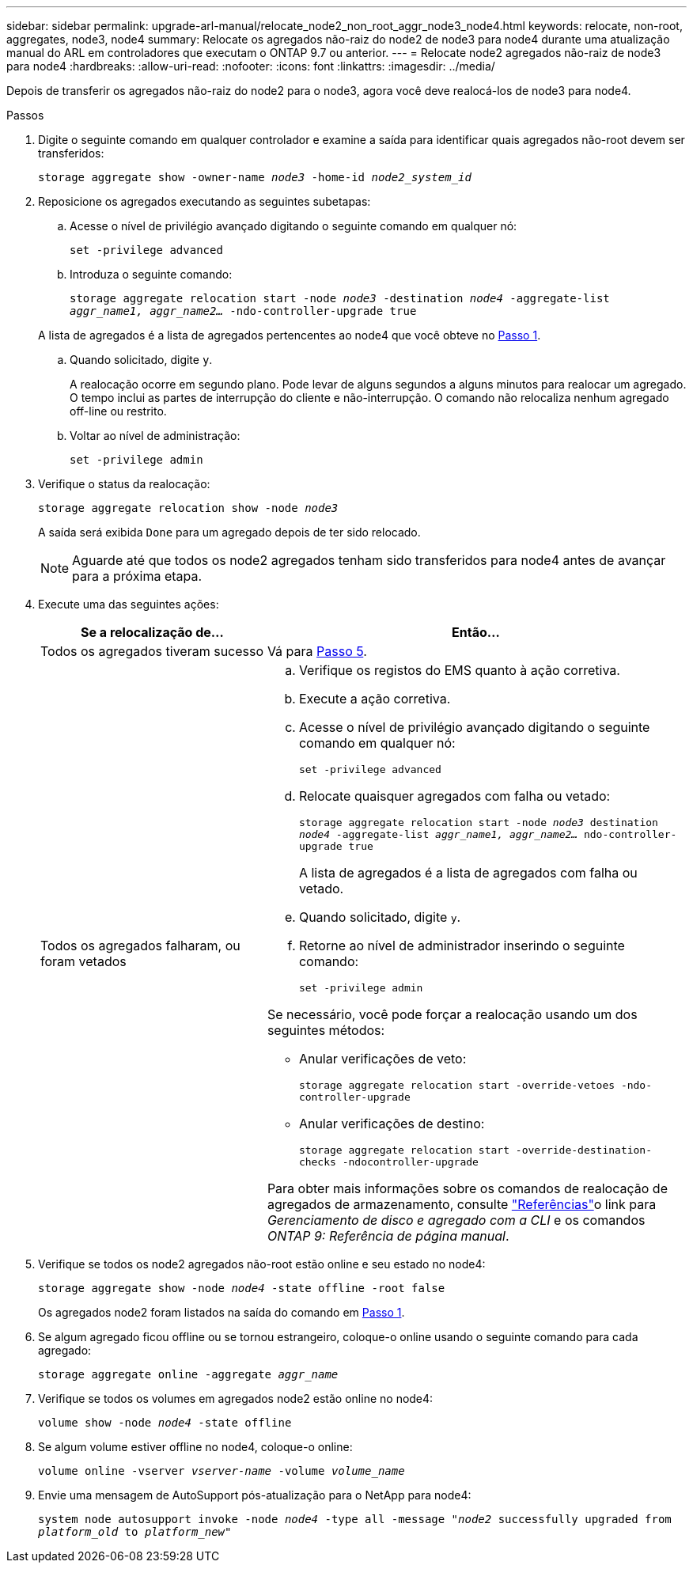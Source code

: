 ---
sidebar: sidebar 
permalink: upgrade-arl-manual/relocate_node2_non_root_aggr_node3_node4.html 
keywords: relocate, non-root, aggregates, node3, node4 
summary: Relocate os agregados não-raiz do node2 de node3 para node4 durante uma atualização manual do ARL em controladores que executam o ONTAP 9.7 ou anterior. 
---
= Relocate node2 agregados não-raiz de node3 para node4
:hardbreaks:
:allow-uri-read: 
:nofooter: 
:icons: font
:linkattrs: 
:imagesdir: ../media/


[role="lead"]
Depois de transferir os agregados não-raiz do node2 para o node3, agora você deve realocá-los de node3 para node4.

.Passos
. [[man_relocate_3_4_Step1]]Digite o seguinte comando em qualquer controlador e examine a saída para identificar quais agregados não-root devem ser transferidos:
+
`storage aggregate show -owner-name _node3_ -home-id _node2_system_id_`

. Reposicione os agregados executando as seguintes subetapas:
+
.. Acesse o nível de privilégio avançado digitando o seguinte comando em qualquer nó:
+
`set -privilege advanced`

.. Introduza o seguinte comando:
+
`storage aggregate relocation start -node _node3_ -destination _node4_ -aggregate-list _aggr_name1, aggr_name2..._ -ndo-controller-upgrade true`

+
A lista de agregados é a lista de agregados pertencentes ao node4 que você obteve no <<man_relocate_3_4_Step1,Passo 1>>.

.. Quando solicitado, digite `y`.
+
A realocação ocorre em segundo plano. Pode levar de alguns segundos a alguns minutos para realocar um agregado. O tempo inclui as partes de interrupção do cliente e não-interrupção. O comando não relocaliza nenhum agregado off-line ou restrito.

.. Voltar ao nível de administração:
+
`set -privilege admin`



. [[step3]]Verifique o status da realocação:
+
`storage aggregate relocation show -node _node3_`

+
A saída será exibida `Done` para um agregado depois de ter sido relocado.

+

NOTE: Aguarde até que todos os node2 agregados tenham sido transferidos para node4 antes de avançar para a próxima etapa.

. Execute uma das seguintes ações:
+
[cols="35,65"]
|===
| Se a relocalização de... | Então... 


| Todos os agregados tiveram sucesso | Vá para <<man_relocate_3_4_Step5,Passo 5>>. 


| Todos os agregados falharam, ou foram vetados  a| 
.. Verifique os registos do EMS quanto à ação corretiva.
.. Execute a ação corretiva.
.. Acesse o nível de privilégio avançado digitando o seguinte comando em qualquer nó:
+
`set -privilege advanced`

.. Relocate quaisquer agregados com falha ou vetado:
+
`storage aggregate relocation start -node _node3_ destination _node4_ -aggregate-list _aggr_name1, aggr_name2..._ ndo-controller-upgrade true`

+
A lista de agregados é a lista de agregados com falha ou vetado.

.. Quando solicitado, digite `y`.
.. Retorne ao nível de administrador inserindo o seguinte comando:
+
`set -privilege admin`



Se necessário, você pode forçar a realocação usando um dos seguintes métodos:

** Anular verificações de veto:
+
`storage aggregate relocation start -override-vetoes -ndo-controller-upgrade`

** Anular verificações de destino:
+
`storage aggregate relocation start -override-destination-checks -ndocontroller-upgrade`



Para obter mais informações sobre os comandos de realocação de agregados de armazenamento, consulte link:other_references.html["Referências"]o link para _Gerenciamento de disco e agregado com a CLI_ e os comandos _ONTAP 9: Referência de página manual_.

|===
. [[man_relocate_3_4_Step5]]Verifique se todos os node2 agregados não-root estão online e seu estado no node4:
+
`storage aggregate show -node _node4_ -state offline -root false`

+
Os agregados node2 foram listados na saída do comando em <<man_relocate_3_4_Step1,Passo 1>>.

. Se algum agregado ficou offline ou se tornou estrangeiro, coloque-o online usando o seguinte comando para cada agregado:
+
`storage aggregate online -aggregate _aggr_name_`

. Verifique se todos os volumes em agregados node2 estão online no node4:
+
`volume show -node _node4_ -state offline`

. Se algum volume estiver offline no node4, coloque-o online:
+
`volume online -vserver _vserver-name_ -volume _volume_name_`

. Envie uma mensagem de AutoSupport pós-atualização para o NetApp para node4:
+
`system node autosupport invoke -node _node4_ -type all -message "_node2_ successfully upgraded from _platform_old_ to _platform_new_"`


